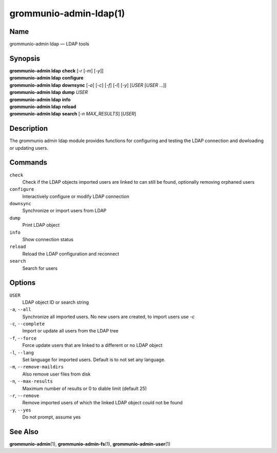 =======================
grommunio-admin-ldap(1)
=======================

Name
====

grommunio-admin ldap — LDAP tools

Synopsis
========

| **grommunio-admin ldap** **check** [*-r* [*-m*] [*-y*]]
| **grommunio-admin ldap** **configure**
| **grommunio-admin ldap** **downsync** [*-a*] [*-c*] [*-f*] [*-l*] [*-y*]
  [*USER* [*USER* …]]
| **grommunio-admin ldap** **dump** *USER*
| **grommunio-admin ldap** **info**
| **grommunio-admin ldap** **reload**
| **grommunio-admin ldap** **search** [*-n MAX_RESULTS*] [*USER*]

Description
===========

The grommunio admin ldap module provides functions for configuring and
testing the LDAP connection and dowloading or updating users.

Commands
========

``check``
   Check if the LDAP objects imported users are linked to can still be
   found, optionally removing orphaned users
``configure``
   Interactively configure or modify LDAP connection
``downsync``
   Synchronize or import users from LDAP
``dump``
   Print LDAP object
``info``
   Show connection status
``reload``
   Reload the LDAP configuration and reconnect
``search``
   Search for users

Options
=======

``USER``
   LDAP object ID or search string
``-a``, ``--all``
   Synchronize all imported users. No new users are created, to import
   users use *-c*
``-c``, ``--complete``
   Import or update all users from the LDAP tree
``-f``, ``--force``
   Force update users that are linked to a different or no LDAP object
``-l``, ``--lang``
   Set language for imported users. Default is to not set any language.
``-m``, ``--remove-maildirs``
   Also remove user files from disk
``-n``, ``--max-results``
   Maximum number of results or 0 to diable limit (default 25)
``-r``, ``--remove``
   Remove imported users of which the linked LDAP object could not be
   found
``-y``, ``--yes``
   Do not prompt, assume yes

See Also
========

**grommunio-admin**\ (1), **grommunio-admin-fs**\ (1), **grommunio-admin-user**\ (1)
